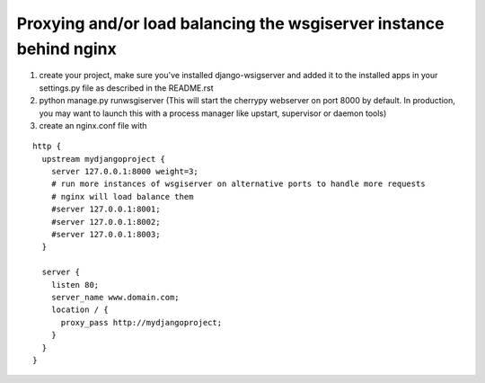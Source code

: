 Proxying and/or load balancing the wsgiserver instance behind nginx
-------------------------------------------------------------------

#) create your project, make sure you've installed django-wsigserver and added it to the installed apps in your settings.py file as described in the README.rst
#) python manage.py runwsgiserver (This will start the cherrypy webserver on port 8000 by default. In production, you may want to launch this with a process manager like upstart, supervisor or daemon tools)
#) create an nginx.conf file with 

::

    http {
      upstream mydjangoproject {
	server 127.0.0.1:8000 weight=3;
	# run more instances of wsgiserver on alternative ports to handle more requests
	# nginx will load balance them
	#server 127.0.0.1:8001;
	#server 127.0.0.1:8002;    
	#server 127.0.0.1:8003;
      }

      server {
	listen 80;
	server_name www.domain.com;
	location / {
	  proxy_pass http://mydjangoproject;
	}
      }
    }
